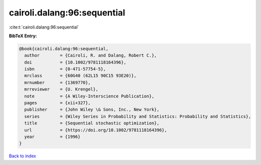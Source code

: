 cairoli.dalang:96:sequential
============================

:cite:t:`cairoli.dalang:96:sequential`

**BibTeX Entry:**

.. code-block:: bibtex

   @book{cairoli.dalang:96:sequential,
     author        = {Cairoli, R. and Dalang, Robert C.},
     doi           = {10.1002/9781118164396},
     isbn          = {0-471-57754-5},
     mrclass       = {60G40 (62L15 90C15 93E20)},
     mrnumber      = {1369770},
     mrreviewer    = {U. Krengel},
     note          = {A Wiley-Interscience Publication},
     pages         = {xii+327},
     publisher     = {John Wiley \& Sons, Inc., New York},
     series        = {Wiley Series in Probability and Statistics: Probability and Statistics},
     title         = {Sequential stochastic optimization},
     url           = {https://doi.org/10.1002/9781118164396},
     year          = {1996}
   }

`Back to index <../By-Cite-Keys.html>`_
